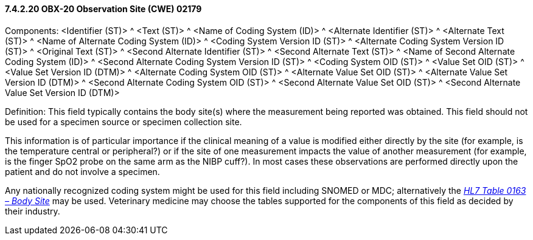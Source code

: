 ==== 7.4.2.20 OBX-20 Observation Site (CWE) 02179

Components: <Identifier (ST)> ^ <Text (ST)> ^ <Name of Coding System (ID)> ^ <Alternate Identifier (ST)> ^ <Alternate Text (ST)> ^ <Name of Alternate Coding System (ID)> ^ <Coding System Version ID (ST)> ^ <Alternate Coding System Version ID (ST)> ^ <Original Text (ST)> ^ <Second Alternate Identifier (ST)> ^ <Second Alternate Text (ST)> ^ <Name of Second Alternate Coding System (ID)> ^ <Second Alternate Coding System Version ID (ST)> ^ <Coding System OID (ST)> ^ <Value Set OID (ST)> ^ <Value Set Version ID (DTM)> ^ <Alternate Coding System OID (ST)> ^ <Alternate Value Set OID (ST)> ^ <Alternate Value Set Version ID (DTM)> ^ <Second Alternate Coding System OID (ST)> ^ <Second Alternate Value Set OID (ST)> ^ <Second Alternate Value Set Version ID (DTM)>

Definition: This field typically contains the body site(s) where the measurement being reported was obtained. This field should not be used for a specimen source or specimen collection site.

This information is of particular importance if the clinical meaning of a value is modified either directly by the site (for example, is the temperature central or peripheral?) or if the site of one measurement impacts the value of another measurement (for example, is the finger SpO2 probe on the same arm as the NIBP cuff?). In most cases these observations are performed directly upon the patient and do not involve a specimen.

Any nationally recognized coding system might be used for this field including SNOMED or MDC; alternatively the file:///E:\V2\v2.9%20final%20Nov%20from%20Frank\V29_CH02C_Tables.docx#HL70163[_HL7 Table 0163 – Body Site_] may be used. Veterinary medicine may choose the tables supported for the components of this field as decided by their industry.

